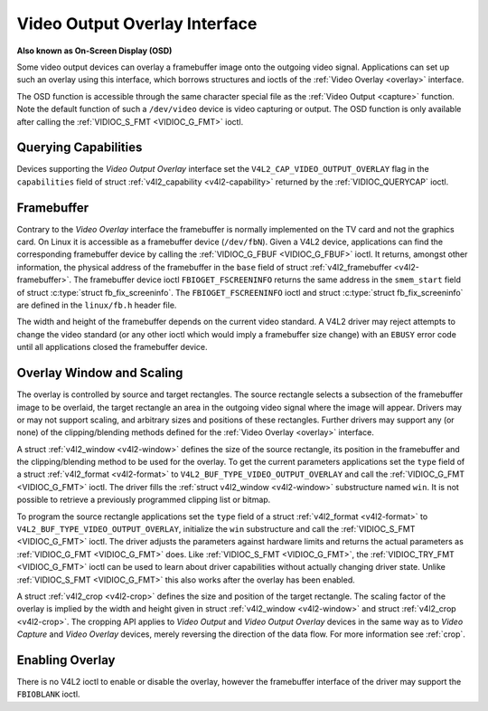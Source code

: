 .. -*- coding: utf-8; mode: rst -*-

.. _osd:

******************************
Video Output Overlay Interface
******************************

**Also known as On-Screen Display (OSD)**

Some video output devices can overlay a framebuffer image onto the
outgoing video signal. Applications can set up such an overlay using
this interface, which borrows structures and ioctls of the
:ref:`Video Overlay <overlay>` interface.

The OSD function is accessible through the same character special file
as the :ref:`Video Output <capture>` function. Note the default
function of such a ``/dev/video`` device is video capturing or output.
The OSD function is only available after calling the
:ref:`VIDIOC_S_FMT <VIDIOC_G_FMT>` ioctl.


Querying Capabilities
=====================

Devices supporting the *Video Output Overlay* interface set the
``V4L2_CAP_VIDEO_OUTPUT_OVERLAY`` flag in the ``capabilities`` field of
struct :ref:`v4l2_capability <v4l2-capability>` returned by the
:ref:`VIDIOC_QUERYCAP` ioctl.


Framebuffer
===========

Contrary to the *Video Overlay* interface the framebuffer is normally
implemented on the TV card and not the graphics card. On Linux it is
accessible as a framebuffer device (``/dev/fbN``). Given a V4L2 device,
applications can find the corresponding framebuffer device by calling
the :ref:`VIDIOC_G_FBUF <VIDIOC_G_FBUF>` ioctl. It returns, amongst
other information, the physical address of the framebuffer in the
``base`` field of struct :ref:`v4l2_framebuffer <v4l2-framebuffer>`.
The framebuffer device ioctl ``FBIOGET_FSCREENINFO`` returns the same
address in the ``smem_start`` field of struct
:c:type:`struct fb_fix_screeninfo`. The ``FBIOGET_FSCREENINFO``
ioctl and struct :c:type:`struct fb_fix_screeninfo` are defined in
the ``linux/fb.h`` header file.

The width and height of the framebuffer depends on the current video
standard. A V4L2 driver may reject attempts to change the video standard
(or any other ioctl which would imply a framebuffer size change) with an
``EBUSY`` error code until all applications closed the framebuffer device.


.. code-block:: c
    :caption: Example 4.1. Finding a framebuffer device for OSD

    #include <linux/fb.h>

    struct v4l2_framebuffer fbuf;
    unsigned int i;
    int fb_fd;

    if (-1 == ioctl(fd, VIDIOC_G_FBUF, &fbuf)) {
	perror("VIDIOC_G_FBUF");
	exit(EXIT_FAILURE);
    }

    for (i = 0; i < 30; i++) {
	char dev_name[16];
	struct fb_fix_screeninfo si;

	snprintf(dev_name, sizeof(dev_name), "/dev/fb%u", i);

	fb_fd = open(dev_name, O_RDWR);
	if (-1 == fb_fd) {
	    switch (errno) {
	    case ENOENT: /* no such file */
	    case ENXIO:  /* no driver */
		continue;

	    default:
		perror("open");
		exit(EXIT_FAILURE);
	    }
	}

	if (0 == ioctl(fb_fd, FBIOGET_FSCREENINFO, &si)) {
	    if (si.smem_start == (unsigned long)fbuf.base)
		break;
	} else {
	    /* Apparently not a framebuffer device. */
	}

	close(fb_fd);
	fb_fd = -1;
    }

    /* fb_fd is the file descriptor of the framebuffer device
       for the video output overlay, or -1 if no device was found. */


Overlay Window and Scaling
==========================

The overlay is controlled by source and target rectangles. The source
rectangle selects a subsection of the framebuffer image to be overlaid,
the target rectangle an area in the outgoing video signal where the
image will appear. Drivers may or may not support scaling, and arbitrary
sizes and positions of these rectangles. Further drivers may support any
(or none) of the clipping/blending methods defined for the
:ref:`Video Overlay <overlay>` interface.

A struct :ref:`v4l2_window <v4l2-window>` defines the size of the
source rectangle, its position in the framebuffer and the
clipping/blending method to be used for the overlay. To get the current
parameters applications set the ``type`` field of a struct
:ref:`v4l2_format <v4l2-format>` to
``V4L2_BUF_TYPE_VIDEO_OUTPUT_OVERLAY`` and call the
:ref:`VIDIOC_G_FMT <VIDIOC_G_FMT>` ioctl. The driver fills the
:ref:`struct v4l2_window <v4l2-window>` substructure named ``win``. It is not
possible to retrieve a previously programmed clipping list or bitmap.

To program the source rectangle applications set the ``type`` field of a
struct :ref:`v4l2_format <v4l2-format>` to
``V4L2_BUF_TYPE_VIDEO_OUTPUT_OVERLAY``, initialize the ``win``
substructure and call the :ref:`VIDIOC_S_FMT <VIDIOC_G_FMT>` ioctl.
The driver adjusts the parameters against hardware limits and returns
the actual parameters as :ref:`VIDIOC_G_FMT <VIDIOC_G_FMT>` does. Like :ref:`VIDIOC_S_FMT <VIDIOC_G_FMT>`,
the :ref:`VIDIOC_TRY_FMT <VIDIOC_G_FMT>` ioctl can be used to learn
about driver capabilities without actually changing driver state. Unlike
:ref:`VIDIOC_S_FMT <VIDIOC_G_FMT>` this also works after the overlay has been enabled.

A struct :ref:`v4l2_crop <v4l2-crop>` defines the size and position
of the target rectangle. The scaling factor of the overlay is implied by
the width and height given in struct :ref:`v4l2_window <v4l2-window>`
and struct :ref:`v4l2_crop <v4l2-crop>`. The cropping API applies to
*Video Output* and *Video Output Overlay* devices in the same way as to
*Video Capture* and *Video Overlay* devices, merely reversing the
direction of the data flow. For more information see :ref:`crop`.


Enabling Overlay
================

There is no V4L2 ioctl to enable or disable the overlay, however the
framebuffer interface of the driver may support the ``FBIOBLANK`` ioctl.
